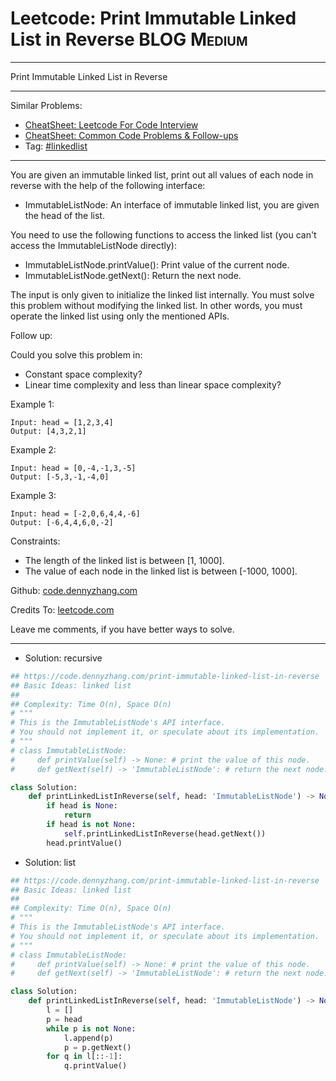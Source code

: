 * Leetcode: Print Immutable Linked List in Reverse              :BLOG:Medium:
#+STARTUP: showeverything
#+OPTIONS: toc:nil \n:t ^:nil creator:nil d:nil
:PROPERTIES:
:type:     linkedlist
:END:
---------------------------------------------------------------------
Print Immutable Linked List in Reverse
---------------------------------------------------------------------
#+BEGIN_HTML
<a href="https://github.com/dennyzhang/code.dennyzhang.com/tree/master/problems/print-immutable-linked-list-in-reverse"><img align="right" width="200" height="183" src="https://www.dennyzhang.com/wp-content/uploads/denny/watermark/github.png" /></a>
#+END_HTML
Similar Problems:
- [[https://cheatsheet.dennyzhang.com/cheatsheet-leetcode-A4][CheatSheet: Leetcode For Code Interview]]
- [[https://cheatsheet.dennyzhang.com/cheatsheet-followup-A4][CheatSheet: Common Code Problems & Follow-ups]]
- Tag: [[https://code.dennyzhang.com/review-linkedlist][#linkedlist]]
---------------------------------------------------------------------
You are given an immutable linked list, print out all values of each node in reverse with the help of the following interface:

- ImmutableListNode: An interface of immutable linked list, you are given the head of the list.
You need to use the following functions to access the linked list (you can't access the ImmutableListNode directly):

- ImmutableListNode.printValue(): Print value of the current node.
- ImmutableListNode.getNext(): Return the next node.
The input is only given to initialize the linked list internally. You must solve this problem without modifying the linked list. In other words, you must operate the linked list using only the mentioned APIs.

Follow up:

Could you solve this problem in:

- Constant space complexity?
- Linear time complexity and less than linear space complexity?
 
Example 1:
#+BEGIN_EXAMPLE
Input: head = [1,2,3,4]
Output: [4,3,2,1]
#+END_EXAMPLE

Example 2:
#+BEGIN_EXAMPLE
Input: head = [0,-4,-1,3,-5]
Output: [-5,3,-1,-4,0]
#+END_EXAMPLE

Example 3:
#+BEGIN_EXAMPLE
Input: head = [-2,0,6,4,4,-6]
Output: [-6,4,4,6,0,-2]
#+END_EXAMPLE
 
Constraints:

- The length of the linked list is between [1, 1000].
- The value of each node in the linked list is between [-1000, 1000].

Github: [[https://github.com/dennyzhang/code.dennyzhang.com/tree/master/problems/print-immutable-linked-list-in-reverse][code.dennyzhang.com]]

Credits To: [[https://leetcode.com/problems/print-immutable-linked-list-in-reverse/description/][leetcode.com]]

Leave me comments, if you have better ways to solve.
---------------------------------------------------------------------
- Solution: recursive

#+BEGIN_SRC python
## https://code.dennyzhang.com/print-immutable-linked-list-in-reverse
## Basic Ideas: linked list
##
## Complexity: Time O(n), Space O(n)
# """
# This is the ImmutableListNode's API interface.
# You should not implement it, or speculate about its implementation.
# """
# class ImmutableListNode:
#     def printValue(self) -> None: # print the value of this node.
#     def getNext(self) -> 'ImmutableListNode': # return the next node.

class Solution:
    def printLinkedListInReverse(self, head: 'ImmutableListNode') -> None:
        if head is None:
            return
        if head is not None:
            self.printLinkedListInReverse(head.getNext())
        head.printValue()
#+END_SRC

- Solution: list

#+BEGIN_SRC python
## https://code.dennyzhang.com/print-immutable-linked-list-in-reverse
## Basic Ideas: linked list
##
## Complexity: Time O(n), Space O(n)
# """
# This is the ImmutableListNode's API interface.
# You should not implement it, or speculate about its implementation.
# """
# class ImmutableListNode:
#     def printValue(self) -> None: # print the value of this node.
#     def getNext(self) -> 'ImmutableListNode': # return the next node.

class Solution:
    def printLinkedListInReverse(self, head: 'ImmutableListNode') -> None:
        l = []
        p = head
        while p is not None:
            l.append(p)
            p = p.getNext()
        for q in l[::-1]:
            q.printValue()
#+END_SRC

#+BEGIN_HTML
<div style="overflow: hidden;">
<div style="float: left; padding: 5px"> <a href="https://www.linkedin.com/in/dennyzhang001"><img src="https://www.dennyzhang.com/wp-content/uploads/sns/linkedin.png" alt="linkedin" /></a></div>
<div style="float: left; padding: 5px"><a href="https://github.com/dennyzhang"><img src="https://www.dennyzhang.com/wp-content/uploads/sns/github.png" alt="github" /></a></div>
<div style="float: left; padding: 5px"><a href="https://www.dennyzhang.com/slack" target="_blank" rel="nofollow"><img src="https://www.dennyzhang.com/wp-content/uploads/sns/slack.png" alt="slack"/></a></div>
</div>
#+END_HTML
